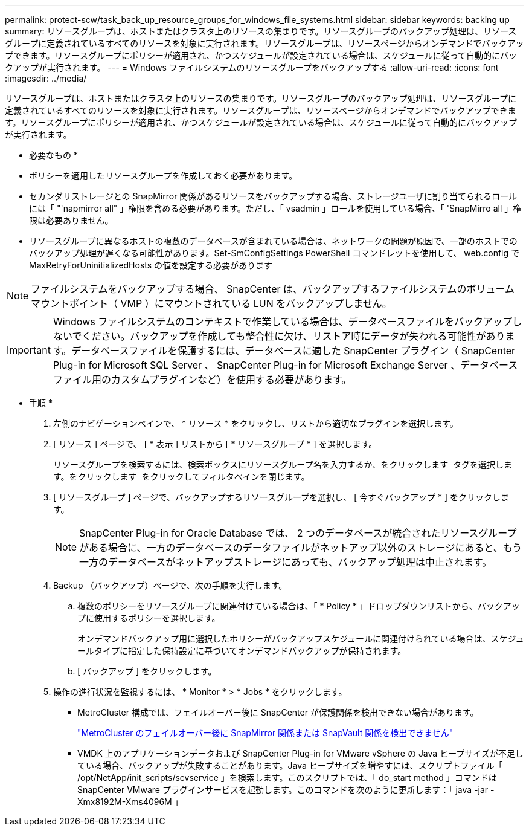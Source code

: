 ---
permalink: protect-scw/task_back_up_resource_groups_for_windows_file_systems.html 
sidebar: sidebar 
keywords: backing up 
summary: リソースグループは、ホストまたはクラスタ上のリソースの集まりです。リソースグループのバックアップ処理は、リソースグループに定義されているすべてのリソースを対象に実行されます。リソースグループは、リソースページからオンデマンドでバックアップできます。リソースグループにポリシーが適用され、かつスケジュールが設定されている場合は、スケジュールに従って自動的にバックアップが実行されます。 
---
= Windows ファイルシステムのリソースグループをバックアップする
:allow-uri-read: 
:icons: font
:imagesdir: ../media/


[role="lead"]
リソースグループは、ホストまたはクラスタ上のリソースの集まりです。リソースグループのバックアップ処理は、リソースグループに定義されているすべてのリソースを対象に実行されます。リソースグループは、リソースページからオンデマンドでバックアップできます。リソースグループにポリシーが適用され、かつスケジュールが設定されている場合は、スケジュールに従って自動的にバックアップが実行されます。

* 必要なもの *

* ポリシーを適用したリソースグループを作成しておく必要があります。
* セカンダリストレージとの SnapMirror 関係があるリソースをバックアップする場合、ストレージユーザに割り当てられるロールには「 "'napmirror all" 」権限を含める必要があります。ただし、「 vsadmin 」ロールを使用している場合、「 'SnapMirro all 」権限は必要ありません。
* リソースグループに異なるホストの複数のデータベースが含まれている場合は、ネットワークの問題が原因で、一部のホストでのバックアップ処理が遅くなる可能性があります。Set-SmConfigSettings PowerShell コマンドレットを使用して、 web.config で MaxRetryForUninitializedHosts の値を設定する必要があります



NOTE: ファイルシステムをバックアップする場合、 SnapCenter は、バックアップするファイルシステムのボリュームマウントポイント（ VMP ）にマウントされている LUN をバックアップしません。


IMPORTANT: Windows ファイルシステムのコンテキストで作業している場合は、データベースファイルをバックアップしないでください。バックアップを作成しても整合性に欠け、リストア時にデータが失われる可能性があります。データベースファイルを保護するには、データベースに適した SnapCenter プラグイン（ SnapCenter Plug-in for Microsoft SQL Server 、 SnapCenter Plug-in for Microsoft Exchange Server 、データベースファイル用のカスタムプラグインなど）を使用する必要があります。

* 手順 *

. 左側のナビゲーションペインで、 * リソース * をクリックし、リストから適切なプラグインを選択します。
. [ リソース ] ページで、 [ * 表示 ] リストから [ * リソースグループ * ] を選択します。
+
リソースグループを検索するには、検索ボックスにリソースグループ名を入力するか、をクリックします image:../media/filter_icon.png[""] タグを選択します。をクリックします image:../media/filter_icon.png[""] をクリックしてフィルタペインを閉じます。

. [ リソースグループ ] ページで、バックアップするリソースグループを選択し、 [ 今すぐバックアップ * ] をクリックします。
+

NOTE: SnapCenter Plug-in for Oracle Database では、 2 つのデータベースが統合されたリソースグループがある場合に、一方のデータベースのデータファイルがネットアップ以外のストレージにあると、もう一方のデータベースがネットアップストレージにあっても、バックアップ処理は中止されます。

. Backup （バックアップ）ページで、次の手順を実行します。
+
.. 複数のポリシーをリソースグループに関連付けている場合は、「 * Policy * 」ドロップダウンリストから、バックアップに使用するポリシーを選択します。
+
オンデマンドバックアップ用に選択したポリシーがバックアップスケジュールに関連付けられている場合は、スケジュールタイプに指定した保持設定に基づいてオンデマンドバックアップが保持されます。

.. [ バックアップ ] をクリックします。


. 操作の進行状況を監視するには、 * Monitor * > * Jobs * をクリックします。
+
** MetroCluster 構成では、フェイルオーバー後に SnapCenter が保護関係を検出できない場合があります。
+
https://kb.netapp.com/Advice_and_Troubleshooting/Data_Protection_and_Security/SnapCenter/Unable_to_detect_SnapMirror_or_SnapVault_relationship_after_MetroCluster_failover["MetroCluster のフェイルオーバー後に SnapMirror 関係または SnapVault 関係を検出できません"^]

** VMDK 上のアプリケーションデータおよび SnapCenter Plug-in for VMware vSphere の Java ヒープサイズが不足している場合、バックアップが失敗することがあります。Java ヒープサイズを増やすには、スクリプトファイル「 /opt/NetApp/init_scripts/scvservice 」を検索します。このスクリプトでは、「 do_start method 」コマンドは SnapCenter VMware プラグインサービスを起動します。このコマンドを次のように更新します：「 java -jar -Xmx8192M-Xms4096M 」



